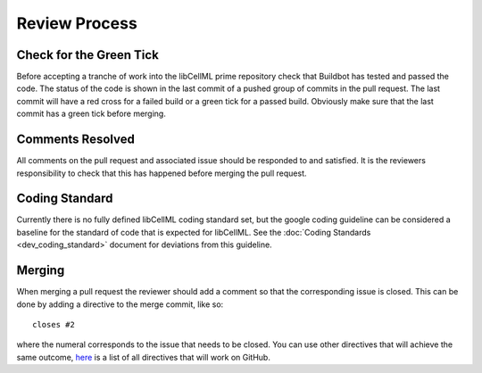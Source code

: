 .. libCellML Review Process::

==============
Review Process
==============

Check for the Green Tick
========================

Before accepting a tranche of work into the libCellML prime repository check that Buildbot has tested and passed the code.  The status of the code is shown in the last commit of a pushed group of commits in the pull request.  The last commit will have a red cross for a failed build or a green tick for a passed build.  Obviously make sure that the last commit has a green tick before merging.

Comments Resolved
=================

All comments on the pull request and associated issue should be responded to and satisfied.  It is the reviewers responsibility to check that this has happened before merging the pull request.

Coding Standard
===============

Currently there is no fully defined libCellML coding standard set, but the google coding guideline can be considered a baseline for the standard of code that is expected for libCellML.  See the :doc:`Coding Standards <dev_coding_standard>` document for deviations from this guideline.

Merging
=======

When merging a pull request the reviewer should add a comment so that the corresponding issue is closed.  This can be done by adding a directive to the merge commit, like so::

   closes #2

where the numeral corresponds to the issue that needs to be closed.  You can use other directives that will achieve the same outcome, `here <https://help.github.com/articles/closing-issues-via-commit-messages/>`_ is a list of all directives that will work on GitHub.

